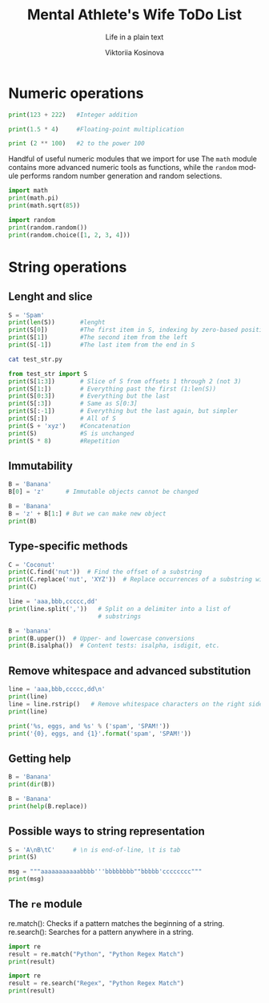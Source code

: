 #+AUTHOR:    Viktoriia Kosinova
#+TITLE:     Mental Athlete's Wife ToDo List
#+SUBTITLE:  Life in a plain text
#+EMAIL:     viqsiq@gmail.com
#+LANGUAGE: en
#+STARTUP: showall indent
#+PROPERTY: header-args :comments org

* Numeric operations
#+begin_src python :results output
print(123 + 222)   #Integer addition
#+end_src

#+RESULTS:
: 345

#+begin_src python :results output
print(1.5 * 4)     #Floating-point multiplication
#+end_src

#+RESULTS:
: 6.0

#+begin_src python :results output
print (2 ** 100)   #2 to the power 100
#+end_src

#+RESULTS:
: 1267650600228229401496703205376

Handful of useful numeric modules that we import for use The =math=
module contains more advanced numeric tools as functions, while the
=random= module performs random number generation and random selections.
#+begin_src python :results output
  import math
  print(math.pi)
  print(math.sqrt(85))
#+end_src

#+RESULTS:
: 3.141592653589793
: 9.219544457292887


#+begin_src python :results output
  import random
  print(random.random())
  print(random.choice([1, 2, 3, 4]))
#+end_src

#+RESULTS:
: 0.7773632006937559
: 1

* String operations

** Lenght and slice

#+begin_src python :results output
  S = 'Spam'
  print(len(S))       #lenght
  print(S[0])         #The first item in S, indexing by zero-based position
  print(S[1])         #The second item from the left
  print(S[-1])        #The last item from the end in S
#+end_src

#+RESULTS:
: 4
: S
: p
: m

#+begin_src sh :results output
  cat test_str.py
#+end_src

#+RESULTS:
: S = 'Spam'

#+begin_src python :results output
  from test_str import S
  print(S[1:3])       # Slice of S from offsets 1 through 2 (not 3)
  print(S[1:])        # Everything past the first (1:len(S))
  print(S[0:3])       # Everything but the last
  print(S[:3])        # Same as S[0:3]
  print(S[:-1])       # Everything but the last again, but simpler
  print(S[:])         # All of S
  print(S + 'xyz')    #Concatenation
  print(S)            #S is unchanged
  print(S * 8)        #Repetition
#+end_src

#+RESULTS:
: pa
: pam
: Spa
: Spa
: Spa
: Spam
: Spamxyz
: Spam
: SpamSpamSpamSpamSpamSpamSpamSpam

** Immutability

#+begin_src python :resuls output
  B = 'Banana'
  B[0] = 'z'      # Immutable objects cannot be changed
#+end_src

#+RESULTS:
TypeError: 'str' object does not support item assignment

#+begin_src python :results output
  B = 'Banana'
  B = 'z' + B[1:] # But we can make new object
  print(B)
#+end_src

#+RESULTS:
: zanana

** Type-specific methods

#+begin_src python :results output
  C = 'Coconut'
  print(C.find('nut'))  # Find the offset of a substring
  print(C.replace('nut', 'XYZ'))  # Replace occurrences of a substring with another
  print(C)
#+end_src

#+RESULTS:
: 4
: CocoXYZ
: Coconut

#+begin_src python :results output
  line = 'aaa,bbb,ccccc,dd'
  print(line.split(','))   # Split on a delimiter into a list of
                           # substrings
#+end_src

#+RESULTS:
: ['aaa', 'bbb', 'ccccc', 'dd']


#+begin_src python :results output
  B = 'banana'
  print(B.upper())  # Upper- and lowercase conversions
  print(B.isalpha())  # Content tests: isalpha, isdigit, etc.
#+end_src

#+RESULTS:
: BANANA
: True

** Remove whitespace and advanced substitution

#+begin_src python :results output
  line = 'aaa,bbb,ccccc,dd\n'
  print(line)
  line = line.rstrip()   # Remove whitespace characters on the right side
  print(line)
#+end_src

#+RESULTS:
: aaa,bbb,ccccc,dd
: 
: aaa,bbb,ccccc,dd


#+begin_src python :results output
  print('%s, eggs, and %s' % ('spam', 'SPAM!'))
  print('{0}, eggs, and {1}'.format('spam', 'SPAM!'))
#+end_src

#+RESULTS:
: spam, eggs, and SPAM!
: spam, eggs, and SPAM!

** Getting help

#+begin_src python :results output
  B = 'Banana'
  print(dir(B))
#+end_src

#+RESULTS:
: ['__add__', '__class__', '__contains__',
: '__delattr__', '__dir__', '__doc__', '__eq__',
: '__format__', '__ge__', '__getattribute__', '__getitem__',
: '__getnewargs__', '__gt__', '__hash__', '__init__',
: '__init_subclass__', '__iter__', '__le__', '__len__',
: '__lt__', '__mod__', '__mul__', '__ne__', '__new__',
: '__reduce__', '__reduce_ex__', '__repr__', '__rmod__', '__rmul__',
: '__setattr__', '__sizeof__', '__str__', '__subclasshook__', 'capitalize',
: 'casefold', 'center', 'count', 'encode', 'endswith', 'expandtabs',
: 'find', 'format', 'format_map', 'index', 'isalnum', 'isalpha',
: 'isascii', 'isdecimal', 'isdigit', 'isidentifier', 'islower',
: 'isnumeric', 'isprintable', 'isspace', 'istitle', 'isupper', 'join',
: 'ljust', 'lower', 'lstrip', 'maketrans', 'partition', 'removeprefix',
: 'removesuffix', 'replace', 'rfind', 'rindex', 'rjust', 'rpartition',
: 'rsplit', 'rstrip', 'split', 'splitlines', 'startswith', 'strip',
: 'swapcase', 'title', 'translate', 'upper', 'zfill']


#+begin_src python :results output
  B = 'Banana'
  print(help(B.replace))
#+end_src

#+RESULTS:
#+begin_example
Help on built-in function replace:

replace(old, new, count=-1, /) method of builtins.str instance
    Return a copy with all occurrences of substring old replaced by new.
    
      count
        Maximum number of occurrences to replace.
        -1 (the default value) means replace all occurrences.
    
    If the optional argument count is given, only the first count occurrences are
    replaced.

None
#+end_example

** Possible ways to string representation

#+begin_src python :results output
  S = 'A\nB\tC'     # \n is end-of-line, \t is tab
  print(S)
#+end_src

#+RESULTS:
: A
: B	C

#+begin_src python :results output
  msg = """aaaaaaaaaaabbbb'''bbbbbbbb""bbbbb'cccccccc"""
  print(msg)
#+end_src

#+RESULTS:
: aaaaaaaaaaabbbb'''bbbbbbbb""bbbbb'cccccccc

**  The ~re~ module

re.match(): Checks if a pattern matches the beginning of a string.
re.search(): Searches for a pattern anywhere in a string.

#+begin_src python :results output
  import re
  result = re.match("Python", "Python Regex Match")
  print(result)
#+end_src

#+RESULTS:
: <re.Match object; span=(0, 6), match='Python'>


#+begin_src python :results output
  import re
  result = re.search("Regex", "Python Regex Match")
  print(result)
#+end_src

#+RESULTS:
: <re.Match object; span=(7, 12), match='Regex'>

